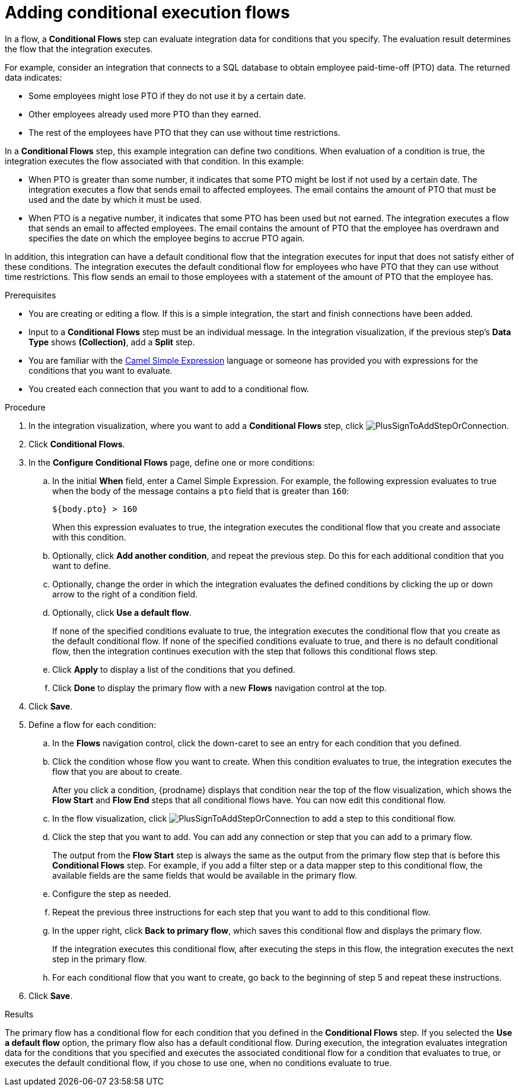 // This module is included in the following assemblies:
// as_creating-integrations.adoc

[id='adding-conditional-execution-flows_{context}']
= Adding conditional execution flows

In a flow, a *Conditional Flows* step can evaluate integration data for
conditions that you specify. The evaluation result determines 
the flow that the integration executes. 

For example, consider an integration that connects to a SQL database to 
obtain employee paid-time-off (PTO) data. The returned data indicates:

* Some employees might lose PTO if they do not use it by a certain date.
* Other employees already used more PTO than they earned.
* The rest of the employees have PTO that they can use without time restrictions. 

In a *Conditional Flows* step, this example integration can define two 
conditions. When evaluation of a condition is true, the integration 
executes the flow associated with that condition. In this example:

* When PTO is greater than some number, it indicates that some PTO 
might be lost if not used by a certain date. The integration executes 
a flow that sends email to affected employees. The email contains the 
amount of PTO that must be used and the date by which it must
be used. 

* When PTO is a negative number, it indicates that some PTO has been 
used but not earned. The integration executes a flow that sends 
an email to affected employees. The email contains the amount of PTO that the
employee has overdrawn and specifies the date on which the employee begins
to accrue PTO again. 

In addition, this integration can have a default conditional flow that 
the integration executes for input that does not satisfy either of these 
conditions. The integration executes the default conditional flow for 
employees who have PTO that they can use without time restrictions. 
This flow sends an email to those employees with a statement of the 
amount of PTO that the employee has. 

.Prerequisites

* You are creating or editing a flow. If this is a simple integration, 
the start and finish connections have been added. 
* Input to a *Conditional Flows* step
must be an individual message. In the integration visualization, 
if the previous step's *Data Type* shows *(Collection)*, add a *Split* step. 
* You are familiar with the 
http://camel.apache.org/simple.html[Camel Simple Expression] language
or someone has provided you with expressions for the 
conditions that you want to evaluate. 
* You created each connection that you want to add to a conditional flow. 

.Procedure

. In the integration visualization, where you want to add a *Conditional Flows* step,
click image:images/PlusSignToAddStepOrConnection.png[title='plus sign'].
. Click *Conditional Flows*.
. In the *Configure Conditional Flows* page, define one or more conditions: 
.. In the initial *When* field, enter a Camel Simple Expression. For example, 
the following expression evaluates to true when the body of the message
contains a `pto` field that is greater than `160`:
+
`${body.pto} > 160`
+
When this expression evaluates to true, the integration executes the 
conditional flow that you create and associate with this condition. 

.. Optionally, click *Add another condition*, and repeat the previous 
step. Do this for each additional condition that you want to define.

.. Optionally, change the order in which the integration evaluates
the defined conditions by clicking the up or down arrow to the right of a 
condition field. 
 
.. Optionally, click *Use a default flow*.
+
If none of the specified conditions evaluate to true, the integration 
executes the conditional flow that you create as the default conditional 
flow. If none of the specified conditions evaluate to true, and there 
is no default conditional flow, then the integration continues execution 
with the step that follows this conditional flows step. 

.. Click *Apply* to display a list of the conditions that you defined. 
.. Click *Done* to display the primary flow with a new *Flows* navigation 
control at the top. 

. Click *Save*. 

. Define a flow for each condition: 
.. In the *Flows* navigation control, click the down-caret to see an 
entry for each condition that you defined. 
.. Click the condition whose flow you want to create. When this 
condition evaluates to true, the integration executes the flow that
you are about to create. 
+
After you click a condition, {prodname} displays that condition near 
the top of the flow visualization, which shows the *Flow Start* and 
*Flow End* steps that all conditional flows have. You can now edit
this conditional flow. 

.. In the flow visualization, click 
image:images/PlusSignToAddStepOrConnection.png[title='plus sign'] to 
add a step to this conditional flow. 

.. Click the step that you want to add. You can add any connection or 
step that you can add to a primary flow.  
+
The output from the *Flow Start* step is always the same as the 
output from the primary flow step that is before this *Conditional Flows* step. 
For example, if you add a filter step or a data mapper step to this 
conditional flow, the available fields are the same fields 
that would be available in the primary flow. 

.. Configure the step as needed. 

.. Repeat the previous three instructions for each step that you 
want to add to this conditional flow. 

.. In the upper right, click *Back to primary flow*, which saves 
this conditional flow and displays the primary flow. 
+
If the integration executes this conditional flow, after executing 
the steps in this flow, the integration executes the next step in 
the primary flow.  

.. For each conditional flow that you want to create, go back to 
the beginning of step 5 and repeat these instructions. 

. Click *Save*. 

.Results
The primary flow has a conditional flow for each condition that you 
defined in the *Conditional Flows* step. If you selected the 
*Use a default flow* option, the primary flow also has a default 
conditional flow. During execution, the integration evaluates 
integration data for the conditions that you specified and executes
the associated conditional flow for a condition that evaluates to true, 
or executes the default conditional flow, if you chose to use one, when 
no conditions evaluate to true. 
